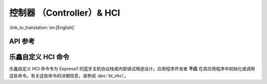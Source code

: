 控制器 （Controller）& HCI
==================================================================

:link_to_translation:`en:[English]`

.. only:: esp32 or esp32c3 or esp32s3

    应用例程
    ------------

    .. only:: esp32

        - :example:`bluetooth/hci/ble_adv_scan_combined` 演示了如何使用乐鑫自定义 HCI 命令进行蓝牙广播和扫描。本示例展示了如何在没有主机的情况下实现部分主机功能，并显示其他设备的扫描广播报告。

        - :example:`bluetooth/hci/controller_hci_uart_esp32` 演示了如何配置 {IDF_TARGET_NAME} 上的低功耗蓝牙控制器的 HCI 通过 UART 通信，从而与外部蓝牙主机协议栈进行通信。

        - :example:`bluetooth/hci/controller_vhci_ble_adv` 演示了如何使用 ESP-IDF 的 `ble_advertising` 应用在无主机的情况下进行广播，并显示从控制器接收到的HCI事件。

    .. only:: esp32c3 or esp32s3

        - :example:`bluetooth/hci/controller_hci_uart_esp32c3_and_esp32s3` 演示了如何配置{IDF_TARGET_NAME}上的低功耗蓝牙控制器的HCI通过UART通信，从而与外部蓝牙主机协议栈进行通信。

API 参考
-------------

.. include-build-file:: inc/esp_bt.inc


乐鑫自定义 HCI 命令
----------------------

乐鑫自定义 HCI 命令专为 Espressif 的蓝牙主机协议栈或内部调试用途设计。应用程序开发者 **不应** 在其应用程序中初始化或调用这些命令。有关这些命令的详细信息，请参阅 :doc:`bt_vhci`。
